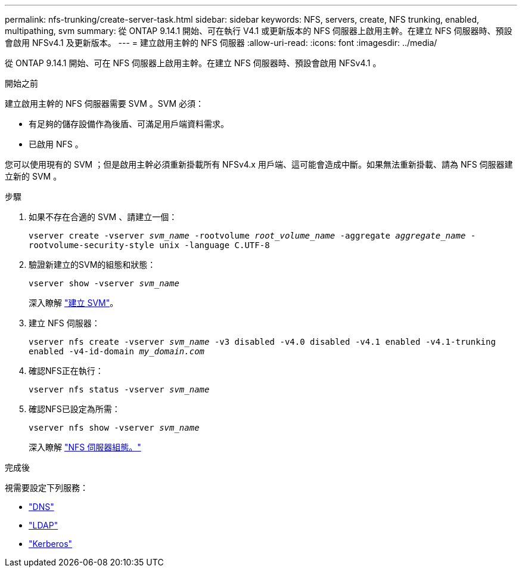 ---
permalink: nfs-trunking/create-server-task.html 
sidebar: sidebar 
keywords: NFS, servers, create, NFS trunking, enabled, multipathing, svm 
summary: 從 ONTAP 9.14.1 開始、可在執行 V4.1 或更新版本的 NFS 伺服器上啟用主幹。在建立 NFS 伺服器時、預設會啟用 NFSv4.1 及更新版本。 
---
= 建立啟用主幹的 NFS 伺服器
:allow-uri-read: 
:icons: font
:imagesdir: ../media/


[role="lead"]
從 ONTAP 9.14.1 開始、可在 NFS 伺服器上啟用主幹。在建立 NFS 伺服器時、預設會啟用 NFSv4.1 。

.開始之前
建立啟用主幹的 NFS 伺服器需要 SVM 。SVM 必須：

* 有足夠的儲存設備作為後盾、可滿足用戶端資料需求。
* 已啟用 NFS 。


您可以使用現有的 SVM ；但是啟用主幹必須重新掛載所有 NFSv4.x 用戶端、這可能會造成中斷。如果無法重新掛載、請為 NFS 伺服器建立新的 SVM 。

.步驟
. 如果不存在合適的 SVM 、請建立一個：
+
`vserver create -vserver _svm_name_ -rootvolume _root_volume_name_ -aggregate _aggregate_name_ -rootvolume-security-style unix -language C.UTF-8`

. 驗證新建立的SVM的組態和狀態：
+
`vserver show -vserver _svm_name_`

+
深入瞭解 link:../nfs-config/create-svms-data-access-task.html["建立 SVM"]。

. 建立 NFS 伺服器：
+
`vserver nfs create -vserver _svm_name_ -v3 disabled -v4.0 disabled -v4.1 enabled -v4.1-trunking enabled -v4-id-domain _my_domain.com_`

. 確認NFS正在執行：
+
`vserver nfs status -vserver _svm_name_`

. 確認NFS已設定為所需：
+
`vserver nfs show -vserver _svm_name_`

+
深入瞭解 link:../nfs-config/create-server-task.html["NFS 伺服器組態。"]



.完成後
視需要設定下列服務：

* link:../nfs-config/configure-dns-host-name-resolution-task.html["DNS"]
* link:../nfs-config/using-ldap-concept.html["LDAP"]
* link:../nfs-config/kerberos-nfs-strong-security-concept.html["Kerberos"]

